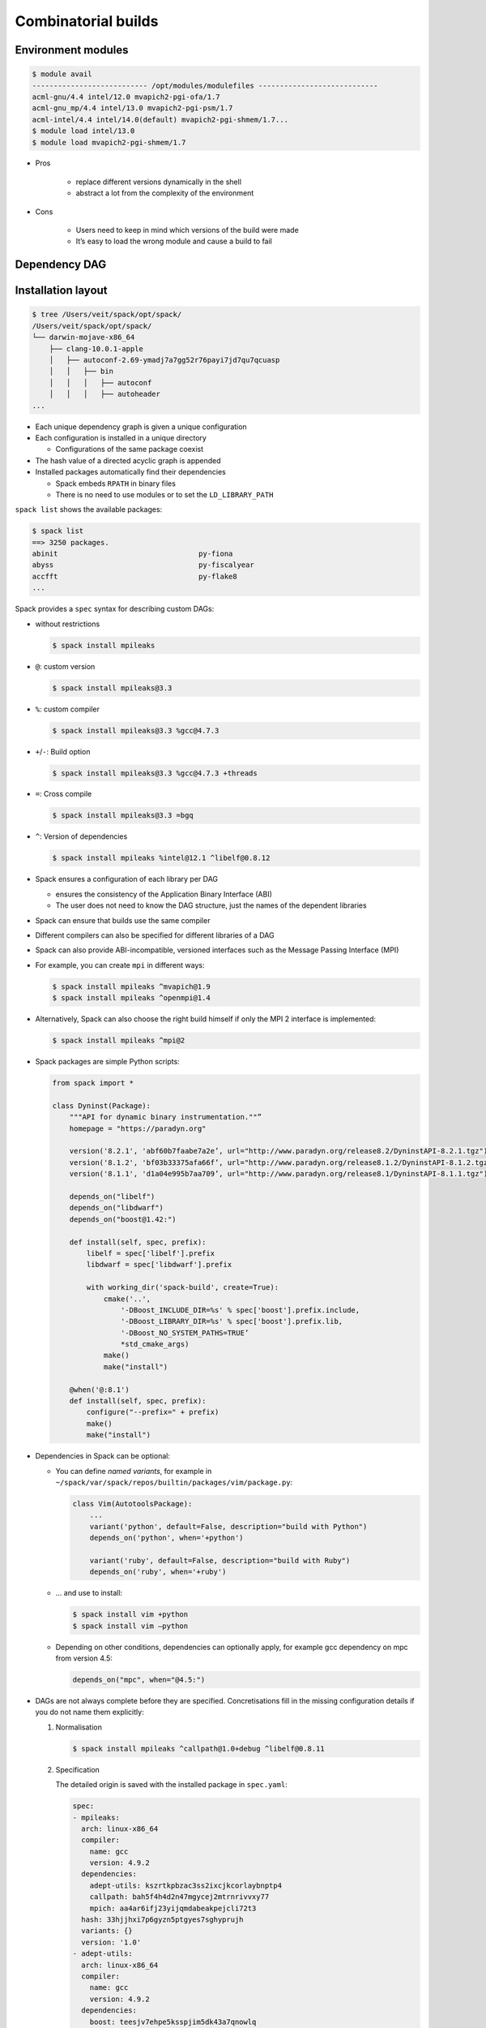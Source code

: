 Combinatorial builds
====================

Environment modules
-------------------

.. code-block:: console

    $ module avail
    --------------------------- /opt/modules/modulefiles ----------------------------
    acml-gnu/4.4 intel/12.0 mvapich2-pgi-ofa/1.7
    acml-gnu_mp/4.4 intel/13.0 mvapich2-pgi-psm/1.7
    acml-intel/4.4 intel/14.0(default) mvapich2-pgi-shmem/1.7...
    $ module load intel/13.0
    $ module load mvapich2-pgi-shmem/1.7

* Pros

    * replace different versions dynamically in the shell
    * abstract a lot from the complexity of the environment

* Cons

    * Users need to keep in mind which versions of the build were made
    * It’s easy to load the wrong module and cause a build to fail

Dependency DAG
--------------

.. graphviz::

    digraph decide_jupyter {
        graph [fontname = "Calibri", fontsize="16"];
        node [fontname = "Calibri", fontsize="16"];
        edge [fontname = "Calibri", fontsize="16"];
        tooltip="Dependency DAG";
        rankdir="LR";
        // Nodes
        mpileaks [
            shape=box,]
        callpath [
            shape=box,]
        mpi [
            shape=box,]
        dyninst [
            shape=box,]
        libdwarf [
            shape=box,]
        libelf [
            shape=box,]
        // Edges
        mpileaks -> callpath
        mpileaks -> mpi
        callpath -> mpi
        callpath -> dyninst
        dyninst -> libdwarf
        dyninst -> libelf
        libdwarf -> libelf
    }

Installation layout
-------------------

.. code-block:: console

    $ tree /Users/veit/spack/opt/spack/
    /Users/veit/spack/opt/spack/
    └── darwin-mojave-x86_64
        ├── clang-10.0.1-apple
        │   ├── autoconf-2.69-ymadj7a7gg52r76payi7jd7qu7qcuasp
        │   │   ├── bin
        │   │   │   ├── autoconf
        │   │   │   ├── autoheader
    ...

* Each unique dependency graph is given a unique configuration
* Each configuration is installed in a unique directory

  * Configurations of the same package coexist

* The hash value of a directed acyclic graph is appended
* Installed packages automatically find their dependencies

  * Spack embeds ``RPATH`` in binary files
  * There is no need to use modules or to set the ``LD_LIBRARY_PATH``

``spack list`` shows the available packages:

.. code-block:: console

    $ spack list
    ==> 3250 packages.
    abinit                                 py-fiona
    abyss                                  py-fiscalyear
    accfft                                 py-flake8
    ...

Spack provides a ``spec`` syntax for describing custom DAGs:

* without restrictions

  .. code-block:: console

    $ spack install mpileaks

* ``@``: custom version

  .. code-block:: console

    $ spack install mpileaks@3.3

* ``%``: custom compiler

  .. code-block:: console

    $ spack install mpileaks@3.3 %gcc@4.7.3

* ``+``/``-``: Build option

  .. code-block:: console

    $ spack install mpileaks@3.3 %gcc@4.7.3 +threads

* ``=``: Cross compile

  .. code-block:: console

    $ spack install mpileaks@3.3 =bgq

* ``^``: Version of dependencies

  .. code-block:: console

    $ spack install mpileaks %intel@12.1 ^libelf@0.8.12

* Spack ensures a configuration of each library per DAG

  * ensures the consistency of the Application Binary Interface (ABI)
  * The user does not need to know the DAG structure, just the names of the
    dependent libraries

* Spack can ensure that builds use the same compiler
* Different compilers can also be specified for different libraries of a DAG
* Spack can also provide ABI-incompatible, versioned interfaces such as the
  Message Passing Interface (MPI)
* For example, you can create ``mpi`` in different ways:

  .. code-block:: console

    $ spack install mpileaks ^mvapich@1.9
    $ spack install mpileaks ^openmpi@1.4

* Alternatively, Spack can also choose the right build himself if only the MPI
  2 interface is implemented:

  .. code-block:: console

    $ spack install mpileaks ^mpi@2

* Spack packages are simple Python scripts:

  .. code-block:: python

    from spack import *

    class Dyninst(Package):
        """API for dynamic binary instrumentation.""”
        homepage = "https://paradyn.org"

        version('8.2.1', 'abf60b7faabe7a2e’, url="http://www.paradyn.org/release8.2/DyninstAPI-8.2.1.tgz")
        version('8.1.2', 'bf03b33375afa66f’, url="http://www.paradyn.org/release8.1.2/DyninstAPI-8.1.2.tgz")
        version('8.1.1', 'd1a04e995b7aa709’, url="http://www.paradyn.org/release8.1/DyninstAPI-8.1.1.tgz")

        depends_on("libelf")
        depends_on("libdwarf")
        depends_on("boost@1.42:")

        def install(self, spec, prefix):
            libelf = spec['libelf'].prefix
            libdwarf = spec['libdwarf'].prefix

            with working_dir('spack-build', create=True):
                cmake('..',
                    '-DBoost_INCLUDE_DIR=%s' % spec['boost'].prefix.include,
                    '-DBoost_LIBRARY_DIR=%s' % spec['boost'].prefix.lib,
                    '-DBoost_NO_SYSTEM_PATHS=TRUE’
                    *std_cmake_args)
                make()
                make("install")

        @when('@:8.1')
        def install(self, spec, prefix):
            configure("--prefix=" + prefix)
            make()
            make("install")

* Dependencies in Spack can be optional:

  * You can define *named variants*, for example in
    ``~/spack/var/spack/repos/builtin/packages/vim/package.py``:

    .. code-block:: python

        class Vim(AutotoolsPackage):
            ...
            variant('python', default=False, description="build with Python")
            depends_on('python', when='+python')

            variant('ruby', default=False, description="build with Ruby")
            depends_on('ruby', when='+ruby')

  * … and use to install:

    .. code-block:: console

        $ spack install vim +python
        $ spack install vim –python

  * Depending on other conditions, dependencies can optionally apply, for
    example gcc dependency on mpc from version 4.5:

    .. code-block:: python

        depends_on("mpc", when="@4.5:")

* DAGs are not always complete before they are specified. Concretisations fill
  in the missing configuration details if you do not name them explicitly:

  #. Normalisation

     .. code-block:: console

        $ spack install mpileaks ^callpath@1.0+debug ^libelf@0.8.11

  #. Specification

     The detailed origin is saved with the installed package in ``spec.yaml``:

     .. code-block:: yaml

            spec:
            - mpileaks:
              arch: linux-x86_64
              compiler:
                name: gcc
                version: 4.9.2
              dependencies:
                adept-utils: kszrtkpbzac3ss2ixcjkcorlaybnptp4
                callpath: bah5f4h4d2n47mgycej2mtrnrivvxy77
                mpich: aa4ar6ifj23yijqmdabeakpejcli72t3
              hash: 33hjjhxi7p6gyzn5ptgyes7sghyprujh
              variants: {}
              version: '1.0'
            - adept-utils:
              arch: linux-x86_64
              compiler:
                name: gcc
                version: 4.9.2
              dependencies:
                boost: teesjv7ehpe5ksspjim5dk43a7qnowlq
                mpich: aa4ar6ifj23yijqmdabeakpejcli72t3
              hash: kszrtkpbzac3ss2ixcjkcorlaybnptp4
              variants: {}
              version: 1.0.1
            - boost:
              arch: linux-x86_64
              compiler:
                name: gcc
                version: 4.9.2
              dependencies: {}
              hash: teesjv7ehpe5ksspjim5dk43a7qnowlq
              variants: {}
              version: 1.59.0
            ...

     #. If unspecified, values based on the user settings are selected during
        the specification.
     #. During the concretisation, new dependencies are added taking the
        constraints into account.
     #. With the current algorithm, it is not possible to trace why a decision
        was made.
     #. In the future there should be a full constraint solver.
